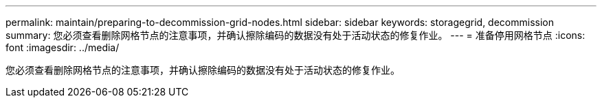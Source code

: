 ---
permalink: maintain/preparing-to-decommission-grid-nodes.html 
sidebar: sidebar 
keywords: storagegrid, decommission 
summary: 您必须查看删除网格节点的注意事项，并确认擦除编码的数据没有处于活动状态的修复作业。 
---
= 准备停用网格节点
:icons: font
:imagesdir: ../media/


[role="lead"]
您必须查看删除网格节点的注意事项，并确认擦除编码的数据没有处于活动状态的修复作业。

